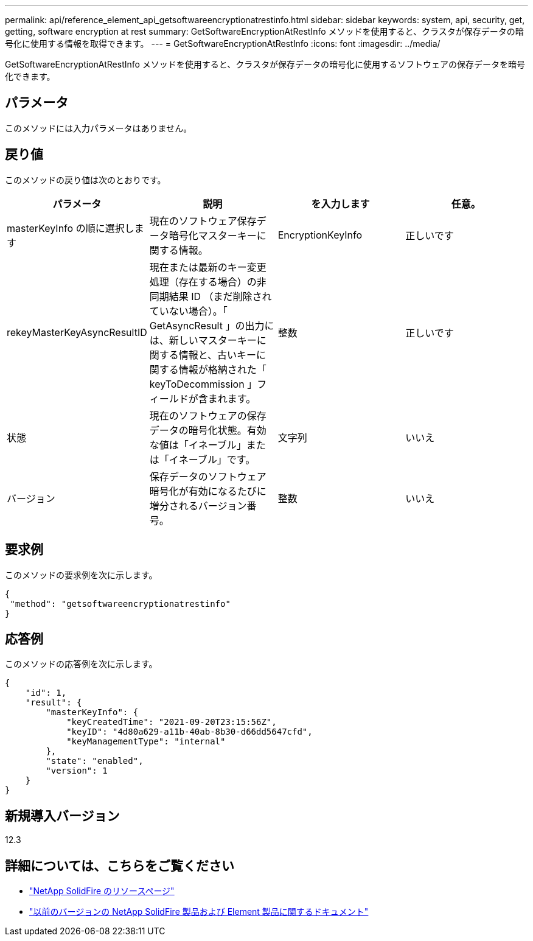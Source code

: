---
permalink: api/reference_element_api_getsoftwareencryptionatrestinfo.html 
sidebar: sidebar 
keywords: system, api, security, get, getting, software encryption at rest 
summary: GetSoftwareEncryptionAtRestInfo メソッドを使用すると、クラスタが保存データの暗号化に使用する情報を取得できます。 
---
= GetSoftwareEncryptionAtRestInfo
:icons: font
:imagesdir: ../media/


[role="lead"]
GetSoftwareEncryptionAtRestInfo メソッドを使用すると、クラスタが保存データの暗号化に使用するソフトウェアの保存データを暗号化できます。



== パラメータ

このメソッドには入力パラメータはありません。



== 戻り値

このメソッドの戻り値は次のとおりです。

[cols="4*"]
|===
| パラメータ | 説明 | を入力します | 任意。 


| masterKeyInfo の順に選択します | 現在のソフトウェア保存データ暗号化マスターキーに関する情報。 | EncryptionKeyInfo | 正しいです 


| rekeyMasterKeyAsyncResultID | 現在または最新のキー変更処理（存在する場合）の非同期結果 ID （まだ削除されていない場合）。「 GetAsyncResult 」の出力には、新しいマスターキーに関する情報と、古いキーに関する情報が格納された「 keyToDecommission 」フィールドが含まれます。 | 整数 | 正しいです 


| 状態 | 現在のソフトウェアの保存データの暗号化状態。有効な値は「イネーブル」または「イネーブル」です。 | 文字列 | いいえ 


| バージョン | 保存データのソフトウェア暗号化が有効になるたびに増分されるバージョン番号。 | 整数 | いいえ 
|===


== 要求例

このメソッドの要求例を次に示します。

[listing]
----
{
 "method": "getsoftwareencryptionatrestinfo"
}
----


== 応答例

このメソッドの応答例を次に示します。

[listing]
----
{
    "id": 1,
    "result": {
        "masterKeyInfo": {
            "keyCreatedTime": "2021-09-20T23:15:56Z",
            "keyID": "4d80a629-a11b-40ab-8b30-d66dd5647cfd",
            "keyManagementType": "internal"
        },
        "state": "enabled",
        "version": 1
    }
}
----


== 新規導入バージョン

12.3

[discrete]
== 詳細については、こちらをご覧ください

* https://www.netapp.com/data-storage/solidfire/documentation/["NetApp SolidFire のリソースページ"^]
* https://docs.netapp.com/sfe-122/topic/com.netapp.ndc.sfe-vers/GUID-B1944B0E-B335-4E0B-B9F1-E960BF32AE56.html["以前のバージョンの NetApp SolidFire 製品および Element 製品に関するドキュメント"^]

